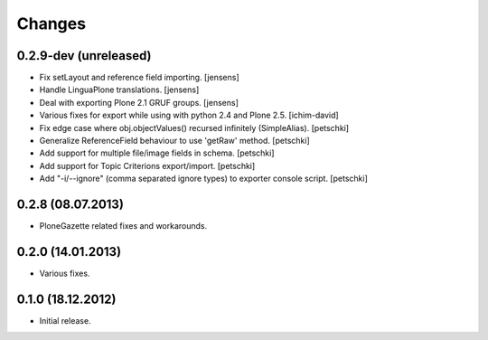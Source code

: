 Changes
=======

0.2.9-dev (unreleased)
----------------------

- Fix setLayout and reference field importing.
  [jensens]

- Handle LinguaPlone translations.
  [jensens]

- Deal with exporting Plone 2.1 GRUF groups.
  [jensens]

- Various fixes for export while using with python 2.4 and Plone 2.5.
  [ichim-david]

- Fix edge case where obj.objectValues() recursed infinitely (SimpleAlias).
  [petschki]

- Generalize ReferenceField behaviour to use 'getRaw' method.
  [petschki]

- Add support for multiple file/image fields in schema.
  [petschki]

- Add support for Topic Criterions export/import.
  [petschki]

- Add "-i/--ignore" (comma separated ignore types) to exporter console script.
  [petschki]


0.2.8 (08.07.2013)
------------------

- PloneGazette related fixes and workarounds.


0.2.0 (14.01.2013)
------------------

- Various fixes.


0.1.0 (18.12.2012)
------------------

- Initial release.
